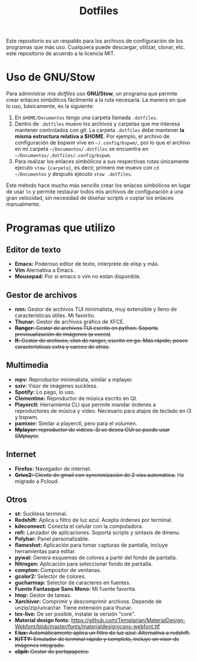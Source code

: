 #+title: Dotfiles
#+options: toc:nil num:nil author:nil date:nil

[[file:screenshot.jpg]]
Este repositorio es un respaldo para los archivos de configuración de los programas que más uso. Cualquiera puede descargar, utilizar, clonar, etc. este repositorio de acuerdo a la licencia MIT.

* Uso de GNU/Stow
Para administrar mis /dotfiles/ uso *GNU/Stow*, un programa que permite crear enlaces simbólicos fácilmente a la ruta necesaria. La manera en que lo uso, básicamente, es la siguiente:

1. En ~$HOME/Documentos~ tengo una carpeta llamada ~.dotfiles~.
2. Dentro de ~.dotfiles~ muevo los archivos y carpetas que me interesa mantener controlados con git. La carpeta ~.dotfiles~ debe mantener *la misma estructura relativa a $HOME*. Por ejemplo, el archivo de configuración de bspwm vive en ~~/.config/bspwm/~, por lo que el archivo en mi carpeta ~~/Documentos/.dotfiles~ se encuentra en ~~/Documentos/.dotfiles/.config/bspwm~.
3. Para realizar los enlaces simbólicos a sus respectivas rutas únicamente ejecuto ~stow {carpeta}~, es decir, primero me muevo con ~cd ~/Documentos~ y después ejecuto ~stow .dotfiles~.

Este método hace mucho más sencillo crear los enlaces simbólicos en lugar de usar ~ln~ y permite restaurar todos mis archivos de configuración a una gran velocidad, sin necesidad de diseñar scripts o copiar los enlaces manualmente.
 

* Programas que utilizo

** Editor de texto
- *Emacs:* Poderoso editor de texto, interprete de elisp y más.
- *Vim* Aternativa a Emacs.
- *Mousepad:* Por si emacs o vim no están disponible.

** Gestor de archivos
- *nnn:* Gestor de archivos TUI minimalista, muy extensible y lleno de características útiles. Mi favorito.
- *Thunar:* Gestor de archivos gráfico de XFCE.
- +*Ranger:* Gestor de archivos TUI escrito en python. Soporta previsualización de imágenes (a veces)+
- +*lf:* Gestor de archivos, clon de ranger, escrito en go. Más rápido, posee características extra y carece de otras.+

** Multimedia
- *mpv:* Reproductor minimalista, similar a mplayer.
- *sxiv:* Visor de imágenes suckless.
- *Spotify:* Lo pago, lo uso.
- *Clementine:* Reproductor de música escrito en Qt.
- *Playerctl:* Herramienta CLI que permite mandar órdenes a reproductores de música y video. Necesario para atajos de teclado en i3 y bspwm.
- *pamixer:* Similar a playerctl, pero para el volumen.
- +*Mplayer:* reproductor de videos. Si se desea GUI se puede usar SMplayer.+

** Internet
- *Firefox:* Navegador de internet.
- +*Grive2:* Cliente de gmail con syncronización de 2 vías automática.+ He migrado a Pcloud.

** Otros
- *st:* Suckless terminal.
- *Redshift:* Aplica u filtro de luz azul. Acepta órdenes por terminal.
- *kdeconnect:* Conecta el celular con la computadora.
- *rofi:* Lanzador de aplicaciones. Soporta scripts y sintaxis de dmenu.
- *Polybar:* Panel personalizable.
- *flameshot:* Aplicación para tomar capturas de pantalla, incluye herramientas para editar.
- *pywal:* Genera esquemas de colores a partir del fondo de pantalla.
- *Nitrogen:* Aplicación para seleccionar fondo de pantalla.
- *compton:* Compositor de ventanas.
- *gcolor2:* Selector de colores.
- *gucharmap:* Selector de caracteres en fuentes.
- *Fuente Fantasque Sans Mono:* Mi fuente favorita.
- *htop:* Gestor de tareas.
- *Xarchiver:* Comprimir y descomprimir archivos. Depende de unzip/zip/unrar/rar. Tiene extensión para thunar.
- *tex-live:* De ser posible, instalar la versión "core".
- *Material design fonts:* https://github.com/Templarian/MaterialDesign-Webfont/blob/master/fonts/materialdesignicons-webfont.ttf
- +*f.lux:* Automáticamente aplica un filtro de luz azul. Alternativa a redshift.+
- +*KiTTY:* Emulador de terminal rápido y completo, incluye un visor de imágenes integrado.+
- +*clipit:* Gestor de portapapeles.+
